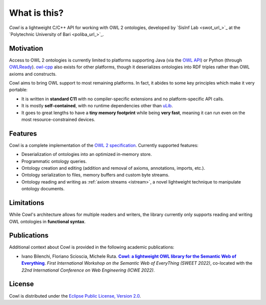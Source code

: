 .. _about:

=============
What is this?
=============

*Cowl* is a lightweight C/C++ API for working with OWL 2 ontologies, developed by
`SisInf Lab <swot_url_>`_ at the `Polytechnic University of Bari <poliba_url_>`_.

Motivation
==========

Access to OWL 2 ontologies is currently limited to platforms supporting Java
(via the `OWL API`_) or Python (through OWLReady_).
owl-cpp_ also exists for other platforms, though it deserializes
ontologies into RDF triples rather than OWL axioms and constructs.

Cowl aims to bring OWL support to most remaining platforms. In fact, it abides
to some key principles which make it very portable:

- It is written in **standard C11** with no compiler-specific extensions and no platform-specific
  API calls.
- It is mostly **self-contained**, with no runtime dependencies other than
  `uLib`_.
- It goes to great lengths to have a **tiny memory footprint** while being **very fast**,
  meaning it can run even on the most resource-constrained devices.

Features
========

Cowl is a complete implementation of the `OWL 2 specification`_. Currently supported features:

- Deserialization of ontologies into an optimized in-memory store.
- Programmatic ontology queries.
- Ontology creation and editing (addition and removal of axioms, annotations, imports, etc.).
- Ontology serialization to files, memory buffers and custom byte streams.
- Ontology reading and writing as :ref:`axiom streams <istream>`, a novel lightweight technique
  to manipulate ontology documents.

.. _limitations:

Limitations
===========

While Cowl's architecture allows for multiple readers and writers, the library currently only
supports reading and writing OWL ontologies in **functional syntax**.

Publications
============

Additional context about Cowl is provided in the following academic publications:

- Ivano Bilenchi, Floriano Scioscia, Michele Ruta. |sweet2022|_.
  *First International Workshop on the Semantic Web of EveryThing (SWEET 2022)*, co-located
  with the *22nd International Conference on Web Engineering (ICWE 2022)*.

License
=======

Cowl is distributed under the `Eclipse Public License, Version 2.0`_.

.. _Eclipse Public License, Version 2.0: https://www.eclipse.org/legal/epl-2.0
.. _OWL 2 specification: https://www.w3.org/TR/owl2-syntax
.. _OWL API: https://github.com/owlcs/owlapi
.. _owl-cpp: http://owl-cpp.sourceforge.net
.. _OWLReady: https://bitbucket.org/jibalamy/owlready2
.. _semver: https://semver.org
.. |sweet2022| replace:: **Cowl: a lightweight OWL library for the Semantic Web of Everything**
.. _sweet2022: http://sisinflab.poliba.it/publications/2022/BSR22
.. _uLib: https://github.com/IvanoBilenchi/ulib
